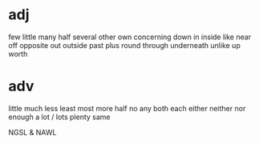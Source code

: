 * adj
few
little
many
half
several
other
own
concerning
down
in
inside
like
near
off
opposite
out
outside
past
plus
round
through
underneath
unlike
up
worth


* adv
little
much
less
least
most
more
half
no
any
both
each
either
neither
nor
enough
a lot / lots
plenty
same



NGSL & NAWL